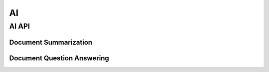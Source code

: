 AI
===============
AI API
---------------
Document Summarization
^^^^^^^^^^^^^^^^^^^^^^
.. automethod:: cognite.client._api.ai.tools.documents.DocumentsAPI.summarize

Document Question Answering
^^^^^^^^^^^^^^^^^^^^^^^^^^^
.. automethod:: cognite.client._api.ai.tools.documents.DocumentsAPI.ask_question

